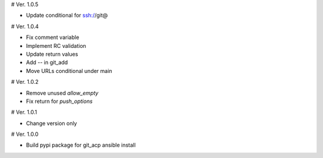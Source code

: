 # Ver. 1.0.5

- Update conditional for ssh://git@

# Ver. 1.0.4

- Fix comment variable
- Implement RC validation
- Update return values
- Add `--` in git_add
- Move URLs conditional under main

# Ver. 1.0.2

- Remove unused `allow_empty`
- Fix return for `push_options`

# Ver. 1.0.1

- Change version only

# Ver. 1.0.0

- Build pypi package for git_acp ansible install
